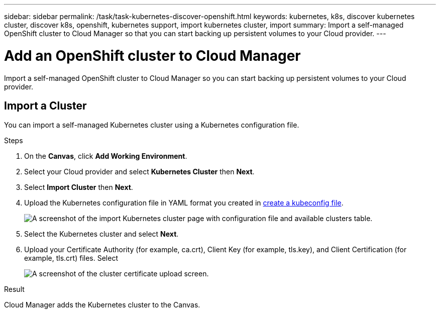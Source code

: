 ---
sidebar: sidebar
permalink: /task/task-kubernetes-discover-openshift.html
keywords: kubernetes, k8s, discover kubernetes cluster, discover k8s, openshift, kubernetes support, import kubernetes cluster, import 
summary: Import a self-managed OpenShift cluster to Cloud Manager so that you can start backing up persistent volumes to your Cloud provider.
---

= Add an OpenShift cluster to Cloud Manager
:hardbreaks:
:nofooter:
:icons: font
:linkattrs:
:imagesdir: ../media/

[.lead]
Import a self-managed OpenShift cluster to Cloud Manager so you can start backing up persistent volumes to your Cloud provider.

== Import a Cluster
You can import a self-managed Kubernetes cluster using a Kubernetes configuration file.

.Steps

. On the *Canvas*, click *Add Working Environment*.

. Select your Cloud provider and select *Kubernetes Cluster* then  *Next*.

. Select *Import Cluster* then *Next*.

. Upload the Kubernetes configuration file in YAML format you created in link:../requirements/kubernetes-reqs-openshift.html/#create-a-kubeconfig-file[create a kubeconfig file].
+
image:screenshot-k8s-aks-import-1.png[A screenshot of the import Kubernetes cluster page with configuration file and available clusters table.]

. Select the Kubernetes cluster and select *Next*.

. Upload your Certificate Authority (for example, ca.crt), Client Key (for example, tls.key), and Client Certification (for example, tls.crt) files. Select 
+
image:screenshot-oc-certs.png[A screenshot of the cluster certificate upload screen.]

.Result

Cloud Manager adds the Kubernetes cluster to the Canvas.

